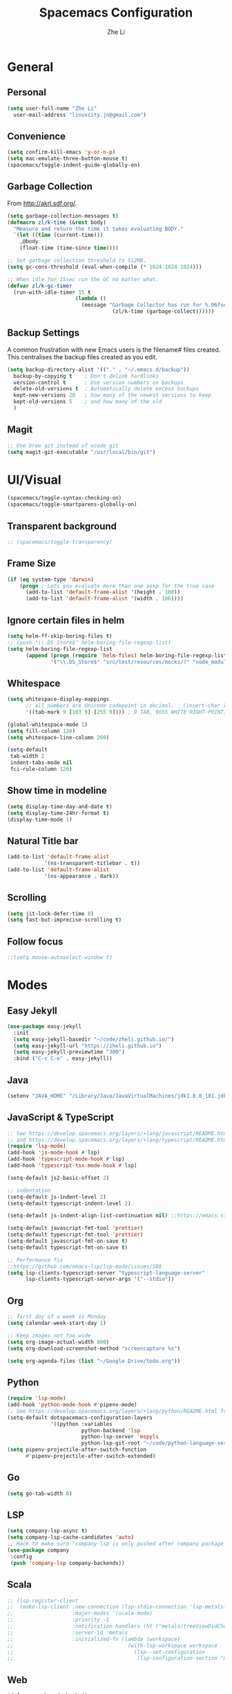 #+TITLE: Spacemacs Configuration
#+AUTHOR: Zhe Li
#+EMAIL: linucity.jn@gmail.com
#+STARTUP: content
* General
** Personal
#+begin_src emacs-lisp :results none
  (setq user-full-name "Zhe Li"
    user-mail-address "linuxcity.jn@gmail.com")
#+end_src
** Convenience
#+begin_src emacs-lisp :results none
  (setq confirm-kill-emacs 'y-or-n-p)
  (setq mac-emulate-three-button-mouse t)
  (spacemacs/toggle-indent-guide-globally-on)
#+end_src
** Garbage Collection
From http://akrl.sdf.org/.
#+begin_src emacs-lisp :results none
  (setq garbage-collection-messages t)
  (defmacro zl/k-time (&rest body)
    "Measure and return the time it takes evaluating BODY."
    `(let ((time (current-time)))
      ,@body
      (float-time (time-since time))))

  ;; Set garbage collection threshold to 512MB.
  (setq gc-cons-threshold (eval-when-compile (* 1024 1024 1024)))

  ;; When idle for 15sec run the GC no matter what.
  (defvar zl/k-gc-timer
    (run-with-idle-timer 15 t
                        (lambda ()
                          (message "Garbage Collector has run for %.06fsec"
                                    (zl/k-time (garbage-collect))))))
#+end_src
** Backup Settings
A common frustration with new Emacs users is the filename# files created. This centralises the backup files created as you edit.
#+begin_src emacs-lisp :results none
  (setq backup-directory-alist '(("." . "~/.emacs.d/backup"))
    backup-by-copying t    ; Don't delink hardlinks
    version-control t      ; Use version numbers on backups
    delete-old-versions t  ; Automatically delete excess backups
    kept-new-versions 20   ; how many of the newest versions to keep
    kept-old-versions 5    ; and how many of the old
    )
#+end_src
** Magit
#+begin_src emacs-lisp :results none
  ;; Use brew git instead of xcode git
  (setq magit-git-executable "/usr/local/bin/git")
#+end_src
* UI/Visual
  #+begin_src emacs-lisp :results none
    (spacemacs/toggle-syntax-checking-on)
    (spacemacs/toggle-smartparens-globally-on)
  #+End_src
** Transparent background
    #+begin_src emacs-lisp :results none
      ;; (spacemacs/toggle-transparency)
    #+end_src
** Frame Size
    #+begin_src emacs-lisp :results none
      (if (eq system-type 'darwin)
          (progn ; Lets you evaluate more than one sexp for the true case
            (add-to-list 'default-frame-alist '(height . 100))
            (add-to-list 'default-frame-alist '(width . 186))))
    #+end_src
** Ignore certain files in helm
    #+begin_src emacs-lisp :results none
      (setq helm-ff-skip-boring-files t)
      ;; (push "\\.DS_Store$" helm-boring-file-regexp-list)
      (setq helm-boring-file-regexp-list
            (append (progn (require 'helm-files) helm-boring-file-regexp-list)
                    '("\\.DS_Store$" "src/test/resources/mocks/?" "node_modules.bak/?")))
    #+end_src
** Whitespace
   #+begin_src emacs-lisp :results none
     (setq whitespace-display-mappings
           ;; all numbers are Unicode codepoint in decimal. ⁖ (insert-char 182 1)
           '((tab-mark 9 [183 9] [255 9]))) ; 9 TAB, 9655 WHITE RIGHT-POINTING TRIANGLE 「▷」

     (global-whitespace-mode 1)
     (setq fill-column 120)
     (setq whitespace-line-column 260)

     (setq-default
      tab-width 2
      indent-tabs-mode nil
      fci-rule-column 120)
   #+end_src
** Show time in modeline
   #+begin_src emacs-lisp :results none
     (setq display-time-day-and-date t)
     (setq display-time-24hr-format t)
     (display-time-mode 1)
   #+end_src
** Natural Title bar
   #+begin_src emacs-lisp :results none
   (add-to-list 'default-frame-alist
               '(ns-transparent-titlebar . t))
   (add-to-list 'default-frame-alist
               '(ns-appearance . dark))
   #+end_src
** Scrolling
   #+begin_src emacs-lisp :results none
     (setq jit-lock-defer-time 0)
     (setq fast-but-imprecise-scrolling t)
   #+end_src
** Follow focus
  #+begin_src emacs-lisp :results none
    ;;(setq mouse-autoselect-window t)
  #+end_src
* Modes
** Easy Jekyll
  #+begin_src emacs-lisp :results none
    (use-package easy-jekyll
      :init
      (setq easy-jekyll-basedir "~/code/zheli.github.io/")
      (setq easy-jekyll-url "https://zheli.github.io")
      (setq easy-jekyll-previewtime "300")
      :bind ("C-c C-e" . easy-jekyll))
  #+end_src
** Java
  #+begin_src emacs-lisp :results none
    (setenv "JAVA_HOME" "/Library/Java/JavaVirtualMachines/jdk1.8.0_181.jdk/Contents/Home")
  #+end_src
** JavaScript & TypeScript
  #+begin_src emacs-lisp :results none
    ;; See https://develop.spacemacs.org/layers/+lang/javascript/README.html
    ;; and https://develop.spacemacs.org/layers/+lang/typescript/README.html
    (require 'lsp-mode)
    (add-hook 'js-mode-hook #'lsp)
    (add-hook 'typescript-mode-hook #'lsp)
    (add-hook 'typescript-tsx-mode-hook #'lsp)

    (setq-default js2-basic-offset 2)

    ;; indentation
    (setq-default js-indent-level 2)
    (setq-default typescript-indent-level 2)

    (setq-default js-indent-align-list-continuation nil) ;;https://emacs.stackexchange.com/questions/29780/changing-how-argument-lists-are-indented-in-javascript

    (setq-default javascript-fmt-tool 'prettier)
    (setq-default typescript-fmt-tool 'prettier)
    (setq-default javascript-fmt-on-save t)
    (setq-default typescript-fmt-on-save t)

    ;; Performance fix
    ;;https://github.com/emacs-lsp/lsp-mode/issues/588
    (setq lsp-clients-typescript-server "typescript-language-server"
          lsp-clients-typescript-server-args '("--stdio"))
  #+end_src
** Org
    #+begin_src emacs-lisp :results none
      ;; first day of a week is Monday
      (setq calendar-week-start-day 1)

      ;; Keep images not too wide
      (setq org-image-actual-width 800)
      (setq org-download-screenshot-method "screencapture %s")

      (setq org-agenda-files (list "~/Google Drive/todo.org"))
    #+end_src
** Python
    #+begin_src emacs-lisp :results none
      (require 'lsp-mode)
      (add-hook 'python-mode-hook #'pipenv-mode)
      ;; See https://develop.spacemacs.org/layers/+lang/python/README.html for installation
      (setq-default dotspacemacs-configuration-layers
                    '((python :variables
                              python-backend 'lsp
                              python-lsp-server 'mspyls
                              python-lsp-git-root "~/code/python-language-server")))
      (setq pipenv-projectile-after-switch-function
            #'pipenv-projectile-after-switch-extended)
    #+end_src
** Go
    #+begin_src emacs-lisp :results none
      (setq go-tab-width 8)
    #+end_src
** LSP
    #+begin_src emacs-lisp :results none
      (setq company-lsp-async t)
      (setq company-lsp-cache-candidates 'auto)
      ;; Hack to make sure 'company-lsp is only pushed after company package is loaded
      (use-package company
       :config
       (push 'company-lsp company-backends))
    #+end_src
** Scala
    #+begin_src emacs-lisp :results none
      ;; (lsp-register-client
      ;;  (make-lsp-client :new-connection (lsp-stdio-connection 'lsp-metals--server-command)
      ;;                   :major-modes '(scala-mode)
      ;;                   :priority -1
      ;;                   :notification-handlers (ht ("metals/treeViewDidChange" #'ignore))
      ;;                   :server-id 'metals
      ;;                   :initialized-fn (lambda (workspace)
      ;;                                     (with-lsp-workspace workspace
      ;;                                       (lsp--set-configuration
      ;;                                        (lsp-configuration-section "metals"))))))
    #+end_src
** Web
   #+begin_src emacs-lisp :results none
    (defun my-web-mode-hook ()
      (setq web-mode-markup-indent-offset 2)
    )
    (add-hook 'web-mode-hook  'my-web-mode-hook)
   #+end_src
* Functions
** Utils
  #+begin_src emacs-lisp :results none
    (defun zl/insert-today ()
      (interactive)
      (insert (shell-command-to-string "/bin/date \"+%Y-%m-%d\"")))
    (defun zl/insert-timestamp ()
      (interactive)
      (insert (shell-command-to-string "/bin/date \"+%Y-%m-%d %T %Z\"")));; might only work on macos
  #+end_src
** External Applications
  #+begin_src emacs-lisp
    (defun zl/get-column ()
      (number-to-string (+ (current-column) 1)))

    (defun zl/get-line-number ()
      (number-to-string (line-number-at-pos)))

    (defun zl/open-with-line (app)
      (when buffer-file-name
        (save-buffer)
        (shell-command (concat app " \"" buffer-file-name ":" (zl/get-line-number) "\""))))

    (defun zl/open-with-line-column (app)
      (when buffer-file-name
        (save-buffer)
        (shell-command (concat app " \"" buffer-file-name ":" (zl/get-line-number) ":" (zl/get-column) "\""))))

    (defun zl/open-with-reveal (app)
      (shell-command (concat "osascript -e 'tell application \"" app "\" to activate'")))

    (defun zl/open-with-idea ()
      (interactive)
      (zl/open-with-reveal "IntelliJ IDEA")
      (zl/open-with-line "/usr/local/bin/idea"))

    (defun zl/open-with-vscode ()
      (interactive)
      (zl/open-with-line-column "/usr/local/bin/code --goto"))
  #+end_src

